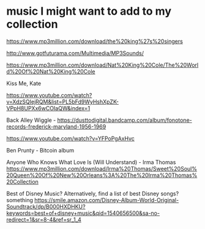 * music I might want to add to my collection

https://www.mp3million.com/download/the%20king%27s%20singers

http://www.gotfuturama.com/Multimedia/MP3Sounds/

https://www.mp3million.com/download/Nat%20King%20Cole/The%20World%20Of%20Nat%20King%20Cole

Kiss Me, Kate

https://www.youtube.com/watch?v=XdzSQIejRQM&list=PL5bFd9WyHshXpZK-VPpH8UPXx6wCOIaQW&index=1

Back Alley Wiggle - https://dusttodigital.bandcamp.com/album/fonotone-records-frederick-maryland-1956-1969

https://www.youtube.com/watch?v=YFPoPgAxHvc

Ben Prunty - Bitcoin album

Anyone Who Knows What Love Is (Will Understand) - Irma Thomas
https://www.mp3million.com/download/Irma%20Thomas/Sweet%20Soul%20Queen%20Of%20New%20Orleans%3A%20The%20Irma%20Thomas%20Collection

Best of Disney Music? Alternatively, find a list of best Disney songs? something
https://smile.amazon.com/Disney-Album-World-Original-Soundtrack/dp/B000HXDHKU?keywords=best+of+disney+music&qid=1540656500&sa-no-redirect=1&sr=8-4&ref=sr_1_4

